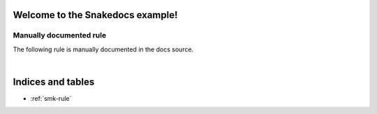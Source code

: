 Welcome to the Snakedocs example!
=================================

.. smk:autodoc:: ../workflow/Snakefile


Manually documented rule
------------------------

The following rule is manually documented in the docs source.


.. smk:rule:: handwritten

   This is a handwritten docstring.

   :input: A super-dooper result file
   :output: A swanky plot
   :param γ: The gradient of the line
   :config handwritten.length: A phony config parameter

|


Indices and tables
==================

* :ref:`smk-rule`
